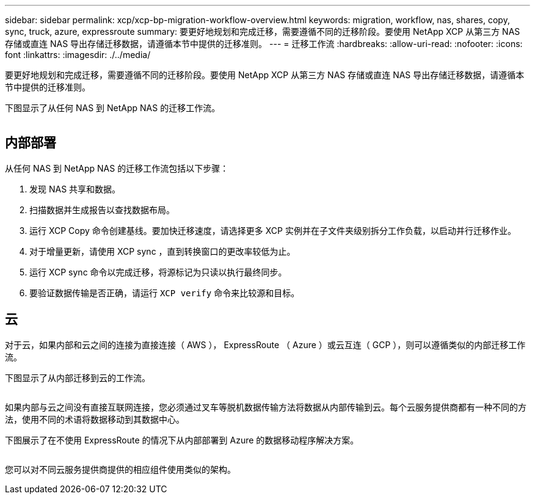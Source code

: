 ---
sidebar: sidebar 
permalink: xcp/xcp-bp-migration-workflow-overview.html 
keywords: migration, workflow, nas, shares, copy, sync, truck, azure, expressroute 
summary: 要更好地规划和完成迁移，需要遵循不同的迁移阶段。要使用 NetApp XCP 从第三方 NAS 存储或直连 NAS 导出存储迁移数据，请遵循本节中提供的迁移准则。 
---
= 迁移工作流
:hardbreaks:
:allow-uri-read: 
:nofooter: 
:icons: font
:linkattrs: 
:imagesdir: ./../media/


[role="lead"]
要更好地规划和完成迁移，需要遵循不同的迁移阶段。要使用 NetApp XCP 从第三方 NAS 存储或直连 NAS 导出存储迁移数据，请遵循本节中提供的迁移准则。

下图显示了从任何 NAS 到 NetApp NAS 的迁移工作流。

image:xcp-bp_image3.png[""]



== 内部部署

从任何 NAS 到 NetApp NAS 的迁移工作流包括以下步骤：

. 发现 NAS 共享和数据。
. 扫描数据并生成报告以查找数据布局。
. 运行 XCP Copy 命令创建基线。要加快迁移速度，请选择更多 XCP 实例并在子文件夹级别拆分工作负载，以启动并行迁移作业。
. 对于增量更新，请使用 XCP sync ，直到转换窗口的更改率较低为止。
. 运行 XCP sync 命令以完成迁移，将源标记为只读以执行最终同步。
. 要验证数据传输是否正确，请运行 `XCP verify` 命令来比较源和目标。




== 云

对于云，如果内部和云之间的连接为直接连接（ AWS ）， ExpressRoute （ Azure ）或云互连（ GCP ），则可以遵循类似的内部迁移工作流。

下图显示了从内部迁移到云的工作流。

image:xcp-bp_image4.png[""]

如果内部与云之间没有直接互联网连接，您必须通过叉车等脱机数据传输方法将数据从内部传输到云。每个云服务提供商都有一种不同的方法，使用不同的术语将数据移动到其数据中心。

下图展示了在不使用 ExpressRoute 的情况下从内部部署到 Azure 的数据移动程序解决方案。

image:xcp-bp_image5.png[""]

您可以对不同云服务提供商提供的相应组件使用类似的架构。
